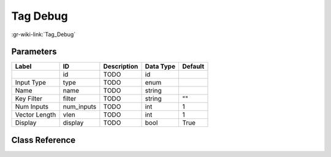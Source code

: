 ---------
Tag Debug
---------

:gr-wiki-link:`Tag_Debug`

Parameters
**********

+-------------------------+-------------------------+-------------------------+-------------------------+-------------------------+
|Label                    |ID                       |Description              |Data Type                |Default                  |
+=========================+=========================+=========================+=========================+=========================+
|                         |id                       |TODO                     |id                       |                         |
+-------------------------+-------------------------+-------------------------+-------------------------+-------------------------+
|Input Type               |type                     |TODO                     |enum                     |                         |
+-------------------------+-------------------------+-------------------------+-------------------------+-------------------------+
|Name                     |name                     |TODO                     |string                   |                         |
+-------------------------+-------------------------+-------------------------+-------------------------+-------------------------+
|Key Filter               |filter                   |TODO                     |string                   |""                       |
+-------------------------+-------------------------+-------------------------+-------------------------+-------------------------+
|Num Inputs               |num_inputs               |TODO                     |int                      |1                        |
+-------------------------+-------------------------+-------------------------+-------------------------+-------------------------+
|Vector Length            |vlen                     |TODO                     |int                      |1                        |
+-------------------------+-------------------------+-------------------------+-------------------------+-------------------------+
|Display                  |display                  |TODO                     |bool                     |True                     |
+-------------------------+-------------------------+-------------------------+-------------------------+-------------------------+

Class Reference
*******************

.. tabs::

   .. group-tab:: Python
      TODO

   .. group-tab:: C++

      .. doxygengroup:: block_blocks_tag_debug
         :content-only:
         :undoc-members:
         :private-members:
         :members:

